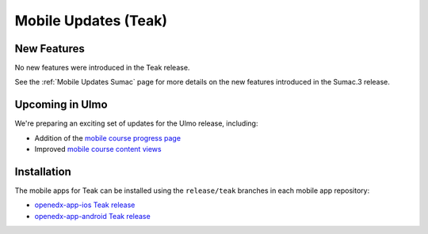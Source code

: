 .. _Mobile Updates Teak:

Mobile Updates (Teak)
######################

New Features
*************

No new features were introduced in the Teak release.

See the :ref:`Mobile Updates Sumac` page for more details on the new features
introduced in the Sumac.3 release.

Upcoming in Ulmo
*****************

We're preparing an exciting set of updates for the Ulmo release, including:

* Addition of the `mobile course progress page
  <https://openedx.atlassian.net/wiki/spaces/COMM/pages/4601348103/Visual+Course+Progress+Mobile>`_

* Improved `mobile course content views
  <https://openedx.atlassian.net/wiki/spaces/COMM/pages/4602429441/Course+Content+View+Mobile>`_

Installation
*************

The mobile apps for Teak can be installed using the ``release/teak`` branches in each mobile app repository:

* `openedx-app-ios Teak release <https://github.com/openedx/openedx-app-ios/tree/release/teak>`_
* `openedx-app-android Teak release <https://github.com/openedx/openedx-app-android/tree/release/teak>`_